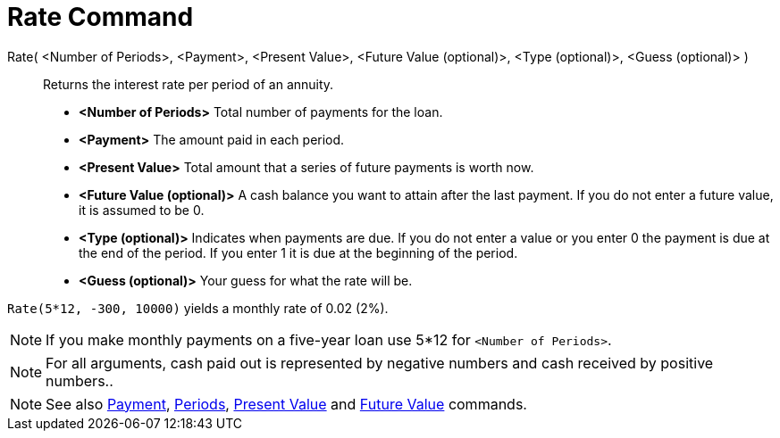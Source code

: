 = Rate Command
:page-en: commands/Rate
ifdef::env-github[:imagesdir: /en/modules/ROOT/assets/images]

Rate( <Number of Periods>, <Payment>, <Present Value>, <Future Value (optional)>, <Type (optional)>, <Guess (optional)> )::
  Returns the interest rate per period of an annuity.

* *<Number of Periods>* Total number of payments for the loan.
* *<Payment>* The amount paid in each period.
* *<Present Value>* Total amount that a series of future payments is worth now.
* *<Future Value (optional)>* A cash balance you want to attain after the last payment. If you do not enter a future
value, it is assumed to be 0.
* *<Type (optional)>* Indicates when payments are due. If you do not enter a value or you enter 0 the payment is due at
the end of the period. If you enter 1 it is due at the beginning of the period.
* *<Guess (optional)>* Your guess for what the rate will be.

[EXAMPLE]
====

`++Rate(5*12, -300, 10000)++` yields a monthly rate of 0.02 (2%).

====

[NOTE]
====

If you make monthly payments on a five-year loan use 5*12 for `++<Number of Periods>++`.
====

[NOTE]
====

For all arguments, cash paid out is represented by negative numbers and cash received by positive numbers..

====

[NOTE]
====

See also xref:/commands/Payment.adoc[Payment], xref:/commands/Periods.adoc[Periods],
xref:/commands/PresentValue.adoc[Present Value] and xref:/commands/FutureValue.adoc[Future Value] commands.

====
